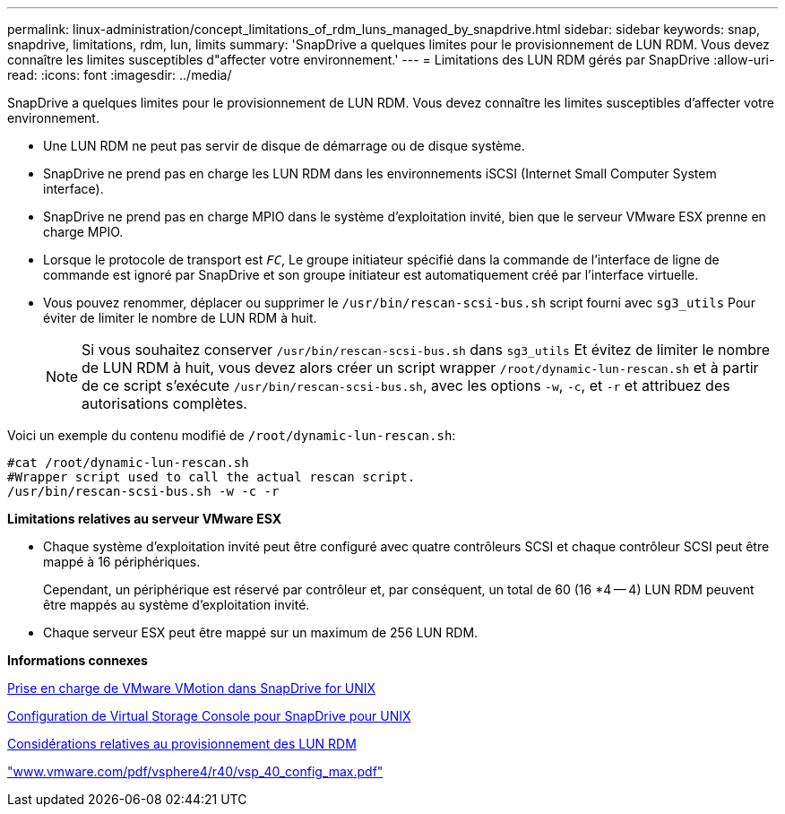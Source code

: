 ---
permalink: linux-administration/concept_limitations_of_rdm_luns_managed_by_snapdrive.html 
sidebar: sidebar 
keywords: snap, snapdrive, limitations, rdm, lun, limits 
summary: 'SnapDrive a quelques limites pour le provisionnement de LUN RDM. Vous devez connaître les limites susceptibles d"affecter votre environnement.' 
---
= Limitations des LUN RDM gérés par SnapDrive
:allow-uri-read: 
:icons: font
:imagesdir: ../media/


[role="lead"]
SnapDrive a quelques limites pour le provisionnement de LUN RDM. Vous devez connaître les limites susceptibles d'affecter votre environnement.

* Une LUN RDM ne peut pas servir de disque de démarrage ou de disque système.
* SnapDrive ne prend pas en charge les LUN RDM dans les environnements iSCSI (Internet Small Computer System interface).
* SnapDrive ne prend pas en charge MPIO dans le système d'exploitation invité, bien que le serveur VMware ESX prenne en charge MPIO.
* Lorsque le protocole de transport est `_FC_`, Le groupe initiateur spécifié dans la commande de l'interface de ligne de commande est ignoré par SnapDrive et son groupe initiateur est automatiquement créé par l'interface virtuelle.
* Vous pouvez renommer, déplacer ou supprimer le `/usr/bin/rescan-scsi-bus.sh` script fourni avec `sg3_utils` Pour éviter de limiter le nombre de LUN RDM à huit.
+

NOTE: Si vous souhaitez conserver `/usr/bin/rescan-scsi-bus.sh` dans `sg3_utils` Et évitez de limiter le nombre de LUN RDM à huit, vous devez alors créer un script wrapper `/root/dynamic-lun-rescan.sh` et à partir de ce script s'exécute `/usr/bin/rescan-scsi-bus.sh`, avec les options `-w`, `-c`, et `-r` et attribuez des autorisations complètes.



Voici un exemple du contenu modifié de `/root/dynamic-lun-rescan.sh`:

[listing]
----
#cat /root/dynamic-lun-rescan.sh
#Wrapper script used to call the actual rescan script.
/usr/bin/rescan-scsi-bus.sh -w -c -r
----
*Limitations relatives au serveur VMware ESX*

* Chaque système d'exploitation invité peut être configuré avec quatre contrôleurs SCSI et chaque contrôleur SCSI peut être mappé à 16 périphériques.
+
Cependant, un périphérique est réservé par contrôleur et, par conséquent, un total de 60 (16 *4 -- 4) LUN RDM peuvent être mappés au système d'exploitation invité.

* Chaque serveur ESX peut être mappé sur un maximum de 256 LUN RDM.


*Informations connexes*

xref:concept_storage_provisioning_for_rdm_luns.adoc[Prise en charge de VMware VMotion dans SnapDrive for UNIX]

xref:task_configuring_virtual_storage_console_in_snapdrive_for_unix.adoc[Configuration de Virtual Storage Console pour SnapDrive pour UNIX]

xref:task_considerations_for_provisioning_rdm_luns.adoc[Considérations relatives au provisionnement des LUN RDM]

http://www.vmware.com/pdf/vsphere4/r40/vsp_40_config_max.pdf["www.vmware.com/pdf/vsphere4/r40/vsp_40_config_max.pdf"]

